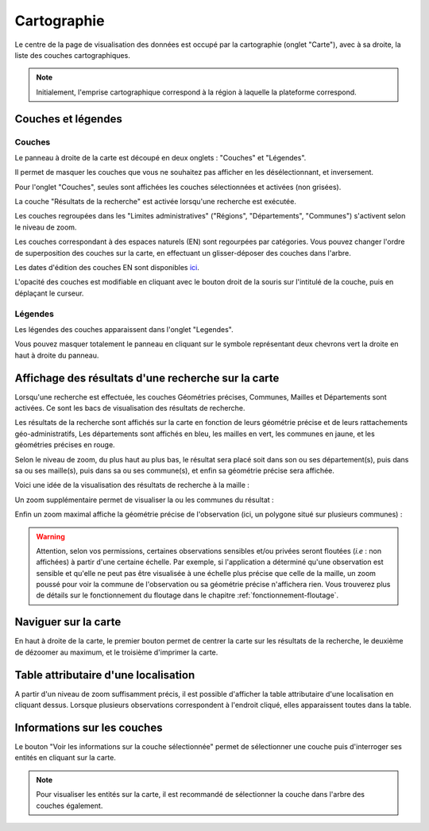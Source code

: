 .. cartographie

Cartographie
============

Le centre de la page de visualisation des données est occupé par la cartographie (onglet "Carte"),
avec à sa droite, la liste des couches cartographiques.

.. note:: Initialement, l'emprise cartographique correspond à la région à laquelle la plateforme correspond.

.. image:: ../images/visu/visu-carto.png

Couches et légendes
-------------------

Couches
^^^^^^^

Le panneau à droite de la carte est découpé en deux onglets : "Couches" et "Légendes".

Il permet de masquer les couches que vous ne souhaitez pas afficher en les désélectionnant, et inversement.

Pour l'onglet "Couches", seules sont affichées les couches sélectionnées et activées (non grisées).

La couche "Résultats de la recherche" est activée lorsqu'une recherche est exécutée.

Les couches regroupées dans les "Limites administratives" ("Régions", "Départements", "Communes") 
s'activent selon le niveau de zoom.

Les couches correspondant à des espaces naturels (EN) sont regourpées par catégories.
Vous pouvez changer l'ordre de superposition des couches sur la carte, en effectuant un glisser-déposer des couches dans l'arbre.

.. image:: ../images/visu/visu-couches.png

Les dates d'édition des couches EN sont disponibles `ici <https://www.geoportail.gouv.fr/depot/fiches/mnhn/actualite_donnees_mnhn.pdf>`_.

L'opacité des couches est modifiable en cliquant avec le bouton droit de la souris sur l'intitulé de la couche, 
puis en déplaçant le curseur.

Légendes
^^^^^^^^

Les légendes des couches apparaissent dans l'onglet "Legendes".

.. image:: ../images/visu/visu-legendes.png


Vous pouvez masquer totalement le panneau en cliquant sur le symbole représentant deux chevrons vert la droite en haut à droite du panneau.

Affichage des résultats d'une recherche sur la carte
----------------------------------------------------

Lorsqu'une recherche est effectuée, les couches Géométries précises, Communes, Mailles et Départements sont activées. Ce sont les bacs de visualisation des résultats de recherche.

Les résultats de la recherche sont affichés sur la carte en fonction de leurs géométrie précise et de leurs rattachements géo-administratifs, 
Les départements sont affichés en bleu, les mailles en vert, les communes en jaune, et les géométries précises en rouge.

.. image:: ../images/visu/visu-carto-recherche.png

Selon le niveau de zoom, du plus haut au plus bas, le résultat sera placé soit dans son ou ses département(s), puis dans sa ou ses maille(s), puis dans sa ou ses commune(s), et enfin sa géométrie précise sera affichée.

Voici une idée de la visualisation des résultats de recherche à la maille :

.. image:: ../images/visu/visu-carto-recherche-maille.png

Un zoom supplémentaire permet de visualiser la ou les communes du résultat :

.. image:: ../images/visu/visu-carto-recherche-commune.png

Enfin un zoom maximal affiche la géométrie précise de l'observation (ici, un polygone situé sur plusieurs communes) :

.. image:: ../images/visu/visu-carto-recherche-geometrie.png

.. warning:: Attention, selon vos permissions, certaines observations sensibles et/ou privées seront floutées (*i.e* : non affichées) à partir d'une certaine échelle. Par exemple, si l'application a déterminé qu'une observation est sensible et qu'elle ne peut pas être visualisée à une échelle plus précise que celle de la maille, un zoom poussé pour voir la commune de l'observation ou sa géométrie précise n'affichera rien. Vous trouverez plus de détails sur le fonctionnement du floutage dans le chapitre :ref:`fonctionnement-floutage`.

Naviguer sur la carte
---------------------

En haut à droite de la carte, le premier bouton permet de centrer la carte sur les résultats de la recherche, le deuxième de dézoomer au maximum, et le troisième d'imprimer la carte.

.. image:: ../images/visu/visu-carto-barre-outils.png

Table attributaire d'une localisation
-------------------------------------

A partir d'un niveau de zoom suffisamment précis, il est possible d'afficher la table attributaire d'une localisation en cliquant dessus.
Lorsque plusieurs observations correspondent à l'endroit cliqué, elles apparaissent toutes dans la table.

.. image:: ../images/visu/visu-carto-table-attributaire.png

Informations sur les couches
----------------------------

Le bouton "Voir les informations sur la couche sélectionnée" permet de sélectionner une couche puis d'interroger ses entités en cliquant sur la carte.

.. image:: ../images/visu/visu-WFS.png

.. note:: Pour visualiser les entités sur la carte, il est recommandé de sélectionner la couche dans l'arbre des couches également.


